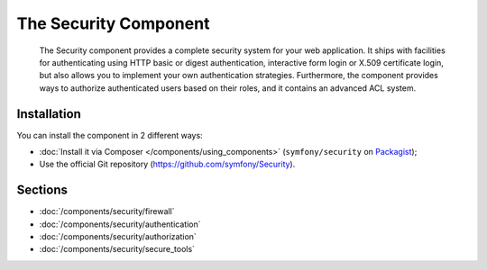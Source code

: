 .. index::
   single: Security

The Security Component
======================

    The Security component provides a complete security system for your web
    application. It ships with facilities for authenticating using HTTP basic
    or digest authentication, interactive form login or X.509 certificate
    login, but also allows you to implement your own authentication strategies.
    Furthermore, the component provides ways to authorize authenticated users
    based on their roles, and it contains an advanced ACL system.

Installation
------------

You can install the component in 2 different ways:

* :doc:`Install it via Composer </components/using_components>` (``symfony/security`` on Packagist_);
* Use the official Git repository (https://github.com/symfony/Security).

Sections
--------

* :doc:`/components/security/firewall`
* :doc:`/components/security/authentication`
* :doc:`/components/security/authorization`
* :doc:`/components/security/secure_tools`

.. _Packagist: https://packagist.org/packages/symfony/security

